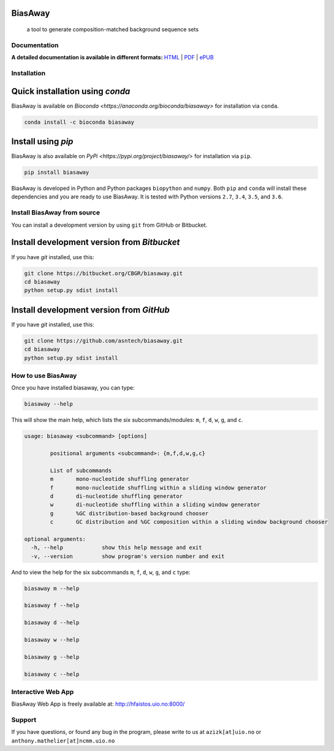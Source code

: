 BiasAway
--------

	a tool to generate composition-matched background sequence sets

.. image:: https://travis-ci.org/asntech/biasaway.svg?branch=master
    :target: https://travis-ci.org/asntech/biasaway

.. image:: https://img.shields.io/pypi/pyversions/biasaway.svg
    :target: https://www.python.org

.. image:: https://img.shields.io/pypi/v/biasaway.svg
    :target: https://pypi.python.org/pypi/biasaway

.. image:: https://anaconda.org/bioconda/biasaway/badges/version.svg
	:target: https://anaconda.org/bioconda/biasaway

.. image:: https://anaconda.org/bioconda/biasaway/badges/downloads.svg
    :target: https://bioconda.github.io/recipes/biasaway/README.html

.. image:: https://anaconda.org/bioconda/biasaway/badges/installer/conda.svg
	:target: https://conda.anaconda.org/bioconda

.. image:: https://img.shields.io/github/issues/asntech/biasaway.svg
	:target: https://github.com/asntech/biasaway/issues


Documentation
=============

**A detailed documentation is available in different formats:**  `HTML <http://biasaway.readthedocs.org>`_ | `PDF <http://readthedocs.org/projects/biasaway/downloads/pdf/latest/>`_ | `ePUB <http://readthedocs.org/projects/biasaway/downloads/epub/latest/>`_


Installation
============

Quick installation using `conda`
-------------------------------
BiasAway is available on `Bioconda <https://anaconda.org/bioconda/biasaway>` for installation via ``conda``.

.. code-block:: bash

	conda install -c bioconda biasaway


Install using `pip`
-------------------
BiasAway is also available on `PyPi <https://pypi.org/project/biasaway/>` for installation via ``pip``.

.. code-block:: bash

	pip install biasaway
	

BiasAway is developed in Python and Python packages ``biopython`` and ``numpy``. Both ``pip`` and ``conda`` will install these dependencies and you are ready to use BiasAway. It is tested with Python versions ``2.7``, ``3.4``, ``3.5``, and ``3.6``. 

Install BiasAway from source
=============================
You can install a development version by using ``git`` from GitHub or Bitbucket.


Install development version from `Bitbucket`
--------------------------------------------

If you have `git` installed, use this:

.. code-block:: bash

    git clone https://bitbucket.org/CBGR/biasaway.git
    cd biasaway
    python setup.py sdist install

Install development version from `GitHub`
-----------------------------------------
If you have `git` installed, use this:

.. code-block:: bash

    git clone https://github.com/asntech/biasaway.git
    cd biasaway
    python setup.py sdist install

How to use BiasAway
====================
Once you have installed biasaway, you can type:

.. code-block:: bash

	biasaway --help

This will show the main help, which lists the six subcommands/modules: ``m``, ``f``, ``d``, ``w``, ``g``, and ``c``.

.. code-block:: bash

	usage: biasaway <subcommand> [options]

		positional arguments <subcommand>: {m,f,d,w,g,c}

		List of subcommands
		m 	mono-nucleotide shuffling generator
		f 	mono-nucleotide shuffling within a sliding window generator
		d 	di-nucleotide shuffling generator
		w 	di-nucleotide shuffling within a sliding window generator
		g 	%GC distribution-based background chooser
		c 	GC distribution and %GC composition within a sliding window background chooser

	optional arguments:
	  -h, --help            show this help message and exit
	  -v, --version         show program's version number and exit


And to view the help for the six subcommands ``m``, ``f``, ``d``, ``w``, ``g``, and ``c`` type:

.. code-block:: bash
	
	biasaway m --help

	biasaway f --help

	biasaway d --help

	biasaway w --help

	biasaway g --help

	biasaway c --help


Interactive Web App
=====================
BiasAway Web App is freely available at: http://hfaistos.uio.no:8000/


Support
========
If you have questions, or found any bug in the program, please write to us at ``azizk[at]uio.no`` or ``anthony.mathelier[at]ncmm.uio.no``

